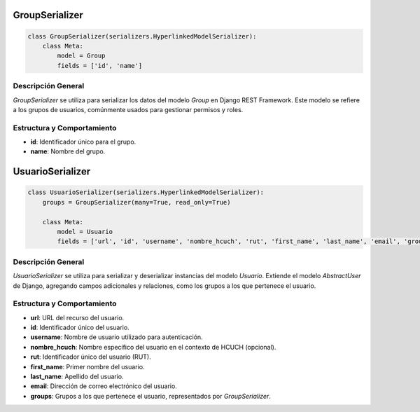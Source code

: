 GroupSerializer
===============

.. code-block:: python

    class GroupSerializer(serializers.HyperlinkedModelSerializer):
        class Meta:
            model = Group
            fields = ['id', 'name']

Descripción General
-------------------

`GroupSerializer` se utiliza para serializar los datos del modelo `Group` en Django REST Framework. Este modelo se refiere a los grupos de usuarios, comúnmente usados para gestionar permisos y roles.

Estructura y Comportamiento
---------------------------

- **id**: Identificador único para el grupo.
- **name**: Nombre del grupo.

UsuarioSerializer
=================

.. code-block:: python

    class UsuarioSerializer(serializers.HyperlinkedModelSerializer):
        groups = GroupSerializer(many=True, read_only=True)

        class Meta:
            model = Usuario
            fields = ['url', 'id', 'username', 'nombre_hcuch', 'rut', 'first_name', 'last_name', 'email', 'groups']

Descripción General
-------------------

`UsuarioSerializer` se utiliza para serializar y deserializar instancias del modelo `Usuario`. Extiende el modelo `AbstractUser` de Django, agregando campos adicionales y relaciones, como los grupos a los que pertenece el usuario.

Estructura y Comportamiento
---------------------------

- **url**: URL del recurso del usuario.
- **id**: Identificador único del usuario.
- **username**: Nombre de usuario utilizado para autenticación.
- **nombre_hcuch**: Nombre específico del usuario en el contexto de HCUCH (opcional).
- **rut**: Identificador único del usuario (RUT).
- **first_name**: Primer nombre del usuario.
- **last_name**: Apellido del usuario.
- **email**: Dirección de correo electrónico del usuario.
- **groups**: Grupos a los que pertenece el usuario, representados por `GroupSerializer`.

